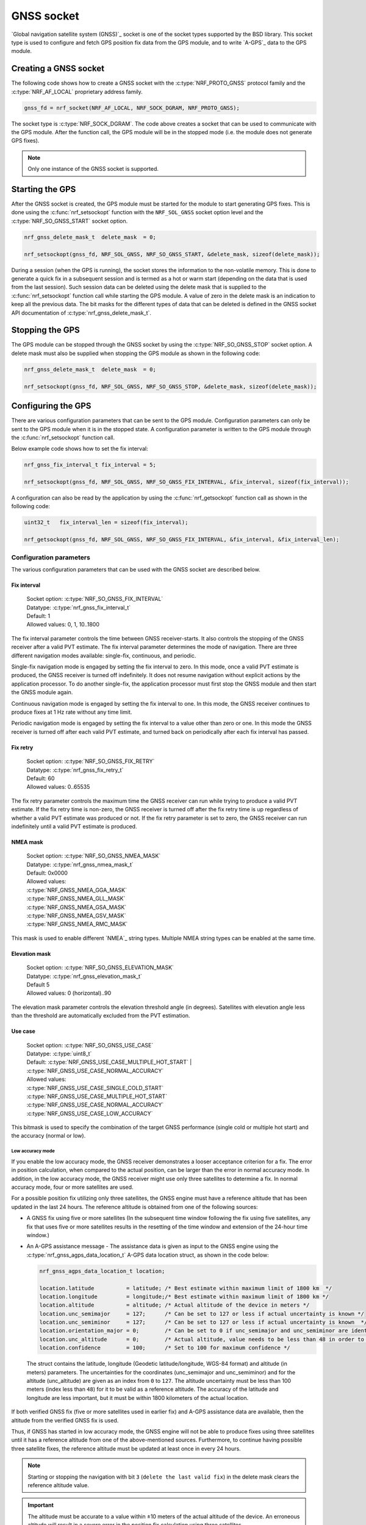 .. _gnss_extension:

GNSS socket
###########

`Global navigation satellite system (GNSS)`_ socket is one of the socket types supported by the BSD library.
This socket type is used to configure and fetch GPS position fix data from the GPS module, and to write `A-GPS`_ data to the GPS module.

Creating a GNSS socket
**********************

The following code shows how to create a GNSS socket with the :c:type:`NRF_PROTO_GNSS` protocol family and the 
:c:type:`NRF_AF_LOCAL` proprietary address family.

.. code-block:: c

   gnss_fd = nrf_socket(NRF_AF_LOCAL, NRF_SOCK_DGRAM, NRF_PROTO_GNSS);

The socket type is :c:type:`NRF_SOCK_DGRAM`.
The code above creates a socket that can be used to communicate with the GPS module.
After the function call, the GPS module will be in the stopped mode (i.e. the module does not generate GPS fixes).

.. note:: Only one instance of the GNSS socket is supported.

Starting the GPS
****************

After the GNSS socket is created, the GPS module must be started for the module to start generating GPS fixes.
This is done using the :c:func:`nrf_setsockopt` function with the ``NRF_SOL_GNSS`` socket option level and the :c:type:`NRF_SO_GNSS_START` socket option.

.. code-block:: c

   nrf_gnss_delete_mask_t  delete_mask  = 0;

   nrf_setsockopt(gnss_fd, NRF_SOL_GNSS, NRF_SO_GNSS_START, &delete_mask, sizeof(delete_mask));



During a session (when the GPS is running), the socket stores the information to the non-volatile memory.
This is done to generate a quick fix in a subsequent session and is termed as a hot or warm start (depending on the data that is used from the last session).
Such session data can be deleted using the delete mask that is supplied to the :c:func:`nrf_setsockopt` function call while starting the GPS module.
A value of zero in the delete mask is an indication to keep all the previous data.
The bit masks for the different types of data that can be deleted is defined in the GNSS socket API documentation of :c:type:`nrf_gnss_delete_mask_t`.

Stopping the GPS
****************

The GPS module can be stopped through the GNSS socket by using the :c:type:`NRF_SO_GNSS_STOP` socket option. 
A delete mask must also be supplied when stopping the GPS module as shown in the following code:

.. code-block:: c

   nrf_gnss_delete_mask_t  delete_mask  = 0;

   nrf_setsockopt(gnss_fd, NRF_SOL_GNSS, NRF_SO_GNSS_STOP, &delete_mask, sizeof(delete_mask));


Configuring the GPS
*******************

There are various configuration parameters that can be sent to the GPS module.
Configuration parameters can only be sent to the GPS module when it is in the stopped state.
A configuration parameter is written to the GPS module through the :c:func:`nrf_setsockopt` function call.

Below example code shows how to set the fix interval:

.. code-block:: c

   nrf_gnss_fix_interval_t fix_interval = 5;

   nrf_setsockopt(gnss_fd, NRF_SOL_GNSS, NRF_SO_GNSS_FIX_INTERVAL, &fix_interval, sizeof(fix_interval));

A configuration can also be read by the application by using the :c:func:`nrf_getsockopt` function call as shown in the following code:

.. code-block:: c

   uint32_t   fix_interval_len = sizeof(fix_interval);

   nrf_getsockopt(gnss_fd, NRF_SOL_GNSS, NRF_SO_GNSS_FIX_INTERVAL, &fix_interval, &fix_interval_len);


Configuration parameters
========================

The various configuration parameters that can be used with the GNSS socket are described below.

Fix interval
------------

   | Socket option:  :c:type:`NRF_SO_GNSS_FIX_INTERVAL`
   | Datatype:       :c:type:`nrf_gnss_fix_interval_t`
   | Default:        1
   | Allowed values: 0, 1, 10..1800

The fix interval parameter controls the time between GNSS receiver-starts.
It also controls the stopping of the GNSS receiver after a valid PVT
estimate.
The fix interval parameter determines the mode of navigation.
There are three different navigation modes available: single-fix, continuous, and periodic.

Single-fix navigation mode is engaged by setting the fix interval to zero.
In this mode, once a valid PVT estimate is produced, the GNSS receiver is turned off indefinitely.
It does not resume navigation without explicit actions by the application processor.
To do another single-fix, the application processor must first stop the GNSS module and then start the GNSS module again.

Continuous navigation mode is engaged by setting the fix interval to one.
In this mode, the GNSS receiver continues to produce fixes at 1 Hz rate without any time limit.

Periodic navigation mode is engaged by setting the fix interval to a value other than zero or one.
In this mode the GNSS receiver is turned off after each valid PVT estimate, and turned back on periodically after each fix interval has passed.

Fix retry
---------

   | Socket option:  :c:type:`NRF_SO_GNSS_FIX_RETRY`
   | Datatype:       :c:type:`nrf_gnss_fix_retry_t`
   | Default:        60
   | Allowed values: 0..65535

The fix retry parameter controls the maximum time the GNSS receiver can run while trying to produce a valid PVT estimate.
If the fix retry time is non-zero, the GNSS receiver is turned off after the fix retry time is up regardless of whether a valid PVT estimate was produced or not.
If the fix retry parameter is set to zero, the GNSS receiver can run indefinitely until a valid PVT estimate is produced.

NMEA mask
---------

   | Socket option: :c:type:`NRF_SO_GNSS_NMEA_MASK`
   | Datatype:      :c:type:`nrf_gnss_nmea_mask_t`
   | Default:       0x0000
   | Allowed values:

   | :c:type:`NRF_GNSS_NMEA_GGA_MASK`
   | :c:type:`NRF_GNSS_NMEA_GLL_MASK`
   | :c:type:`NRF_GNSS_NMEA_GSA_MASK`
   | :c:type:`NRF_GNSS_NMEA_GSV_MASK`
   | :c:type:`NRF_GNSS_NMEA_RMC_MASK`

This mask is used to enable different `NMEA`_ string types.
Multiple NMEA string types can be enabled at the same time.

Elevation mask
--------------

   | Socket option:  :c:type:`NRF_SO_GNSS_ELEVATION_MASK`
   | Datatype:       :c:type:`nrf_gnss_elevation_mask_t`
   | Default         5
   | Allowed values: 0 (horizontal)..90

The elevation mask parameter controls the elevation threshold angle (in degrees).
Satellites with elevation angle less than the threshold are automatically excluded from the PVT estimation.

Use case
--------

   | Socket option:  :c:type:`NRF_SO_GNSS_USE_CASE`
   | Datatype:       :c:type:`uint8_t`
   | Default:        :c:type:`NRF_GNSS_USE_CASE_MULTIPLE_HOT_START` | :c:type:`NRF_GNSS_USE_CASE_NORMAL_ACCURACY`
   | Allowed values:

   | :c:type:`NRF_GNSS_USE_CASE_SINGLE_COLD_START`
   | :c:type:`NRF_GNSS_USE_CASE_MULTIPLE_HOT_START`
   | :c:type:`NRF_GNSS_USE_CASE_NORMAL_ACCURACY`
   | :c:type:`NRF_GNSS_USE_CASE_LOW_ACCURACY`

This bitmask is used to specify the combination of the target GNSS performance (single cold or multiple hot start) and the accuracy (normal or low).

Low accuracy mode
+++++++++++++++++

If you enable the low accuracy mode, the GNSS receiver demonstrates a looser acceptance criterion for a fix.
The error in position calculation, when compared to the actual position, can be larger than the error in normal accuracy mode.
In addition, in the low accuracy mode, the GNSS receiver might use only three satellites to determine a fix.
In normal accuracy mode, four or more satellites are used.

For a possible position fix utilizing only three satellites, the GNSS engine must have a reference altitude that has been updated in the last 24 hours.
The reference altitude is obtained from one of the following sources:

* A GNSS fix using five or more satellites (In the subsequent time window following the fix using five satellites, any fix that uses five or more satellites results in the resetting of the time window and extension of the 24-hour time window.)
* An A-GPS assistance message - The assistance data is given as input to the GNSS engine using the :c:type:`nrf_gnss_agps_data_location_t` A-GPS data location struct, as shown in the code below:

  .. code-block:: c

     nrf_gnss_agps_data_location_t location;

     location.latitude          = latitude; /* Best estimate within maximum limit of 1800 km  */
     location.longitude         = longitude;/* Best estimate within maximum limit of 1800 km */
     location.altitude          = altitude; /* Actual altitude of the device in meters */
     location.unc_semimajor     = 127;      /* Can be set to 127 or less if actual uncertainty is known */
     location.unc_semiminor     = 127;      /* Can be set to 127 or less if actual uncertainty is known  */
     location.orientation_major = 0;        /* Can be set to 0 if unc_semimajor and unc_semiminor are identical values */
     location.unc_altitude      = 0;        /* Actual altitude, value needs to be less than 48 in order to be taken into use */
     location.confidence        = 100;      /* Set to 100 for maximum confidence */

 The struct contains the latitude, longitude (Geodetic latitude/longitude, WGS-84 format) and altitude (in meters) parameters.
 The uncertainties for the coordinates (unc_semimajor and unc_semiminor) and for the altitude (unc_altitude) are given as an index from ``0`` to ``127``.
 The altitude uncertainty must be less than 100 meters (index less than ``48``) for it to be valid as a reference altitude.
 The accuracy of the latitude and longitude are less important, but it must be within 1800 kilometers of the actual location.

If both verified GNSS fix (five or more satellites used in earlier fix) and A-GPS assistance data are available, then the altitude from the verified GNSS fix is used.

Thus, if GNSS has started in low accuracy mode, the GNSS engine will not be able to produce fixes using three satellites until it has a reference altitude from one of the above-mentioned sources.
Furthermore, to continue having possible three satellite fixes, the reference altitude must be updated at least once in every 24 hours.

.. note::
   Starting or stopping the navigation with bit ``3`` (``delete the last valid fix``) in the delete mask clears the reference altitude value.


.. important::
   The altitude must be accurate to a value within ±10 meters of the actual altitude of the device. An erroneous altitude will result in a severe error in the position fix calculation using three satellites.

If the actual altitude of the device changes with respect to the altitude stored in the GNSS engine (for example, when the device moves around), the accuracy of the position fix using three satellites will be degraded.

The low accuracy mode is different from the 2D fix that is documented in the NMEA reports.
All fixes, including the low accuracy fixes, will be reported as 3D fixes.
See the `NMEA report sample`_ and number of IDs of SVs used in the position fix to get information of the number of satellites that are used for the position fix.



Start GPS module
----------------

   | Socket option: :c:type:`NRF_SO_GNSS_START`
   | Datatype:      :c:type:`nrf_gnss_delete_mask_t`
   | Default:       NA

This parameter makes the GPS module start generating fixes.
The delete mask is used to delete the data that the GPS module has stored for any previous session.

Stop GPS module
---------------

   | Socket option: :c:type:`NRF_SO_GNSS_STOP`
   | Datatype:      :c:type:`nrf_gnss_delete_mask_t`
   | Default:       NA

This parameter makes the GPS module stop generating fixes.
The delete mask is used to delete data that the GPS module has stored from any previous session.

Power save modes
----------------

   | Socket option: :c:type:`NRF_SO_GNSS_POWER_SAVE_MODE`
   | Datatype:      :c:type:`nrf_gnss_power_save_mode_t`
   | Default:       :c:type:`NRF_GNSS_PSM_DISABLED`
   | Allowed values:

   | :c:type:`NRF_GNSS_PSM_DISABLED`
   | :c:type:`NRF_GNSS_PSM_DUTY_CYCLING_PERFORMANCE`
   | :c:type:`NRF_GNSS_PSM_DUTY_CYCLING_POWER`

The GNSS receiver may track signals (i.e. run) either continuously or in duty cycles.

In continuous tracking, the received GNSS signal has no gaps.
Best performance is achieved with continuous tracking.

In duty-cycled tracking, the GNSS receiver operates in on-and-off cycles consisting of tracking and sleeping.
The received GNSS signal has therefore short gaps during the sleep periods.
This type of tracking reduces the power consumption at the expense of performance.

A duty cycle denotes the fraction of one cycle in which the GNSS receiver is tracking.
In duty-cycled tracking the tracking period is fixed to 100 ms, and the sleeping period is fixed to 400 ms.
Consequently, the total time needed to complete an on-and-off cycle is 500 ms.
These values give 20 percent duty cycle.
Since the GPS data bit length is 20 ms, and the smallest meaningful data primitive is 30-bit word (i.e. 600 ms), it is impossible to decode any data during duty-cycled tracking.
This has significant impact on the performance.
It means that any new GNSS signal cannot be utilized before any of the following conditions occur:

* Continuous tracking is resumed to enable the decoding of the navigation data
* A-GPS is used to provide relevant navigation data

The available power modes determine whether duty-cycled tracking is allowed.
If it is allowed, the target performance is determined.

In the performance duty-cycled power mode, duty-cycled tracking is engaged and run when conditions allow it without significant performance degradation.
In the power duty-cycled power mode, duty-cycled tracking is engaged and run whenever it is possible with acceptable performance degradation.

The GNSS receiver continues to produce PVT estimates at the configured rate regardless of whether the tracking is continuous or in duty cycles.
However, a failure to produce a valid PVT estimate during duty-cycled tracking may cause the GNSS receiver to resume continuous tracking.

Enable priority
---------------

   | Socket option: :c:type:`NRF_SO_GNSS_ENABLE_PRIORITY`
   | Datatype:      NA
   | Default:       NA

Disable priority
----------------

   | Socket option: :c:type:`NRF_SO_GNSS_DISABLE_PRIORITY`
   | Datatype:      NA
   | Default:       NA

Reading a fix
*************

To read a data fix, the socket read function :c:func:`nrf_recv` is used with the GNSS socket descriptor as the function argument.
This is shown in the following code:

.. code-block:: c

  nrf_gnss_data_frame_t gps_data;
  int                   ret;

  ret = nrf_recv(gnss_fd, &gps_data, sizeof(nrf_gnss_data_frame_t), 0)

As this is a datagram socket, each successful read contains a complete frame of data.
The :c:func:`nrf_recv` read function can return three types of data frames.
The data type is identified by the ``data_id`` parameter in the received frame.
The three datatypes that are currently supported are :c:type:`NRF_GNSS_PVT_DATA_ID`, :c:type:`NRF_GNSS_AGPS_DATA_ID` and :c:type:`NRF_GNSS_NMEA_DATA_ID`.
The following code shows how the position data is displayed based on the :c:type:`NRF_GNSS_PVT_DATA_ID` and :c:type:`NRF_GNSS_NMEA_DATA_ID` datatypes:

.. code-block:: c

   if (ret > 0)
   {
       switch (gps_data.data_id)
       {
           case NRF_GNSS_PVT_DATA_ID:
               if ((gps_data.pvt.flags &
                       NRF_GNSS_PVT_FLAG_FIX_VALID_BIT)
                       == NRF_GNSS_PVT_FLAG_FIX_VALID_BIT)
               {
                   printf("Longitude: %f\n", gps_data.pvt.longitude);
                   printf("Latitude:  %f\n", gps_data.pvt.latitude);
                   printf("Alitude:   %f\n", gps_data.pvt.altitude);
               }
               break;
           case NRF_GNSS_NMEA_DATA_ID:
               printf("NMEA string: %s\n", gps_data.nmea);
               break;
           default:
               break;
       }
   }


Fixes are always received in the ``pvt`` format.
The format of this frame is defined in the GNSS API documentation of :c:type:`nrf_gnss_pvt_data_frame_t`.

A-GPS data
**********

The GPS module automatically requests A-GPS data when the module determines that the existing data is outdated.
The A-GPS data frame is described in GNSS API documentation of :c:type:`nrf_gnss_agps_data_frame_t`.
This request data frame type can be read with the :c:func:`nrf_recv` function with the :c:type:`NRF_GNSS_AGPS_DATA_ID` id as shown in the following code:


.. code-block:: c

   nrf_gnss_data_frame_t gps_data;

   ret = nrf_recv(gnss_fd, &gps_data, sizeof(nrf_gnss_data_frame_t), 0);

   if ((ret > 0) && (gps_data.data_id == NRF_GNSS_AGPS_DATA_ID))
   {
       // Process APGS request
   }


When the A-GPS data is downloaded, it can be written to the GPS module using the :c:func:`nrf_sendto` function.
The ``servaddr`` parameter is used to select the A-GPS data model to which the data should be written to.
The available A-GPS data models are listed in the API documentation for :ref:`gnss_socket_agps_df`.

The following code shows how the A-GPS data is written to the GPS module.

.. code-block:: c

   nrf_gnss_agps_data_utc_t  utc_data;
   nrf_gnss_agps_data_type_t apgs_data_id = NRF_GNSS_AGPS_UTC_PARAMETERS;

   nrf_sendto(gnss_fd, utc_data, sizeof(utc_data), agps_data_id, sizeof(agps_data_id));

Closing a GNSS socket
*********************

The :c:func:`nrf_close` function is used to close a GNSS socket.
This function is called with the file descriptor associated with the GNSS socket that was created.

.. code-block:: c

   nrf_close(gnss_fd);
